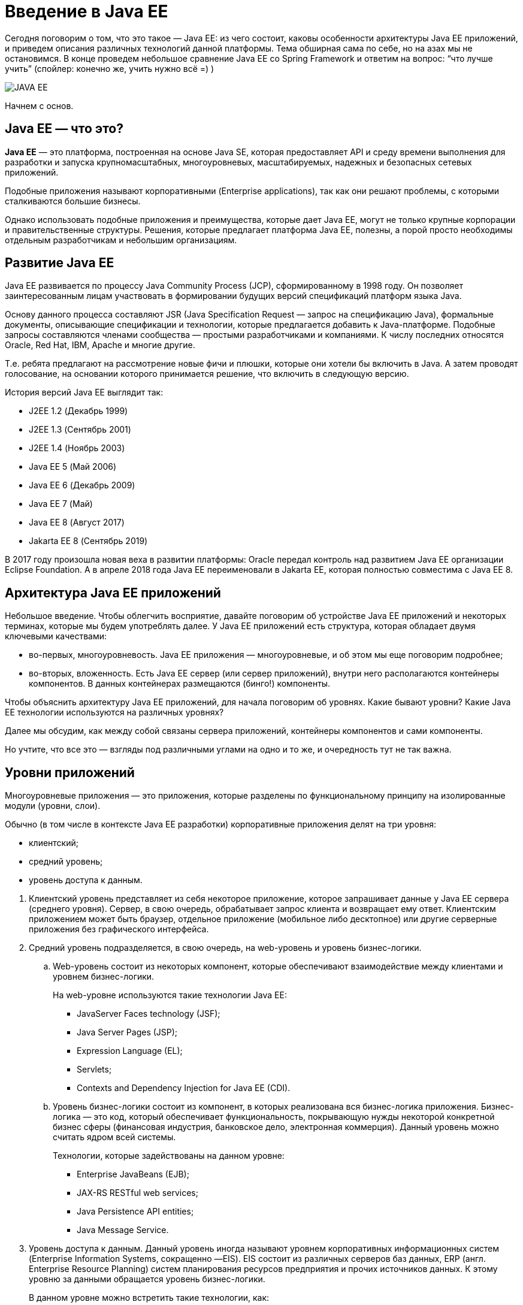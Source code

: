 :imagesdir: images

= Введение в Java EE

Сегодня поговорим о том, что это такое — Java EE: из чего состоит, каковы особенности архитектуры Java EE приложений, и приведем описания различных технологий данной платформы. Тема обширная сама по себе, но на азах мы не остановимся. В конце проведем небольшое сравнение Java EE со Spring Framework и ответим на вопрос: “что лучше учить” (спойлер: конечно же, учить нужно всё =) )

image::javaee.png[JAVA EE, align=center]

Начнем с основ.

== Java EE — что это?

*Java EE* — это платформа, построенная на основе Java SE, которая предоставляет API и среду времени выполнения для разработки и запуска крупномасштабных, многоуровневых, масштабируемых, надежных и безопасных сетевых приложений.

Подобные приложения называют корпоративными (Enterprise applications), так как они решают проблемы, с которыми сталкиваются большие бизнесы.

Однако использовать подобные приложения и преимущества, которые дает Java EE, могут не только крупные корпорации и правительственные структуры. Решения, которые предлагает платформа Java EE, полезны, а порой просто необходимы отдельным разработчикам и небольшим организациям.

== Развитие Java EE

Java EE развивается по процессу Java Community Process (JCP), сформированному в 1998 году. Он позволяет заинтересованным лицам участвовать в формировании будущих версий спецификаций платформ языка Java.

Основу данного процесса составляют JSR (Java Specification Request — запрос на спецификацию Java), формальные документы, описывающие спецификации и технологии, которые предлагается добавить к Java-платформе. Подобные запросы составляются членами сообщества — простыми разработчиками и компаниями. К числу последних относятся Oracle, Red Hat, IBM, Apache и многие другие.

Т.е. ребята предлагают на рассмотрение новые фичи и плюшки, которые они хотели бы включить в Java. А затем проводят голосование, на основании которого принимается решение, что включить в следующую версию.

История версий Java EE выглядит так:

* J2EE 1.2 (Декабрь 1999)
* J2EE 1.3 (Сентябрь 2001)
* J2EE 1.4 (Ноябрь 2003)
* Java EE 5 (Май 2006)
* Java EE 6 (Декабрь 2009)
* Java EE 7 (Май)
* Java EE 8 (Август 2017)
* Jakarta EE 8 (Сентябрь 2019)

В 2017 году произошла новая веха в развитии платформы: Oracle передал контроль над развитием Java EE организации Eclipse Foundation. А в апреле 2018 года Java EE переименовали в Jakarta EE, которая полностью совместима с Java EE 8.

== Архитектура Java EE приложений

Небольшое введение. Чтобы облегчить восприятие, давайте поговорим об устройстве Java EE приложений и некоторых терминах, которые мы будем употреблять далее. У Java EE приложений есть структура, которая обладает двумя ключевыми качествами:

* во-первых, многоуровневость. Java EE приложения — многоуровневые, и об этом мы еще поговорим подробнее;
* во-вторых, вложенность. Есть Java EE сервер (или сервер приложений), внутри него располагаются контейнеры компонентов. В данных контейнерах размещаются (бинго!) компоненты.

Чтобы объяснить архитектуру Java EE приложений, для начала поговорим об уровнях. Какие бывают уровни? Какие Java EE технологии используются на различных уровнях?

Далее мы обсудим, как между собой связаны сервера приложений, контейнеры компонентов и сами компоненты.

Но учтите, что все это — взгляды под различными углами на одно и то же, и очередность тут не так важна.

== Уровни приложений

Многоуровневые приложения — это приложения, которые разделены по функциональному принципу на изолированные модули (уровни, слои).

Обычно (в том числе в контексте Java EE разработки) корпоративные приложения делят на три уровня:

* клиентский;
* средний уровень;
* уровень доступа к данным.

[start]
. Клиентский уровень представляет из себя некоторое приложение, которое запрашивает данные у Java EE сервера (среднего уровня). Сервер, в свою очередь, обрабатывает запрос клиента и возвращает ему ответ. Клиентским приложением может быть браузер, отдельное приложение (мобильное либо десктопное) или другие серверные приложения без графического интерфейса.
. Средний уровень подразделяется, в свою очередь, на web-уровень и уровень бизнес-логики.
.. Web-уровень состоит из некоторых компонент, которые обеспечивают взаимодействие между клиентами и уровнем бизнес-логики.
+
На web-уровне используются такие технологии Java EE:

* JavaServer Faces technology (JSF);
* Java Server Pages (JSP);
* Expression Language (EL);
* Servlets;
* Contexts and Dependency Injection for Java EE (CDI).

.. Уровень бизнес-логики состоит из компонент, в которых реализована вся бизнес-логика приложения. Бизнес-логика — это код, который обеспечивает функциональность, покрывающую нужды некоторой конкретной бизнес сферы (финансовая индустрия, банковское дело, электронная коммерция). Данный уровень можно считать ядром всей системы.
+
Технологии, которые задействованы на данном уровне:

* Enterprise JavaBeans (EJB);
* JAX-RS RESTful web services;
* Java Persistence API entities;
* Java Message Service.

. Уровень доступа к данным. Данный уровень иногда называют уровнем корпоративных информационных систем (Enterprise Information Systems, сокращенно —EIS). EIS состоит из различных серверов баз данных, ERP (англ. Enterprise Resource Planning) систем планирования ресурсов предприятия и прочих источников данных. К этому уровню за данными обращается уровень бизнес-логики.
+
В данном уровне можно встретить такие технологии, как:

* Java Database Connectivity API (JDBC);
* Java Persistence API;
* Java EE Connector Architecture;
* Java Transaction API (JTA).

== Сервера приложений, контейнеры, компоненты

Взглянем на определение Java EE из Википедии.

Java EE — набор спецификаций и соответствующей документации для языка Java, описывающий архитектуру серверной платформы для задач средних и крупных предприятий.

Чтобы лучше понять, что означает в данном контексте “набор спецификаций”, проведем аналогию с Java-интерфейсом.

Сам по себе Java-интерфейс лишен функциональности. Он просто определяет некоторый контракт, согласно которому реализуется некоторая функциональность.

А вот реализуют интерфейс уже другие классы. Причем у одного интерфейса допустимы несколько реализаций, каждая из которых может друг от друга отличаться некоторыми деталями.

Со спецификацией все точно так же. Голая Java EE — это просто набор спецификаций.

Данные спецификации реализуют различные Java EE сервера.

Java EE сервер — это серверное приложение, которое реализует API-интерфейсы платформы Java EE и предоставляет стандартные службы Java EE. Серверы Java EE иногда называют серверами приложений. Данные сервера могут содержать в себе компоненты приложения, каждый из которых соответствует своему уровню в многоуровневой иерархии. Сервер Java EE предоставляет этим компонентам различные сервисы в форме контейнера.

Контейнеры — это интерфейс между размещенными на них компонентами и низкоуровневыми платформо-независимыми функциональными возможностями, поддерживающими компонент.

Контейнеры предоставляют размещенным на них компонентам определенные службы. Например, управление жизненным циклом разработки, внедрение зависимости, параллельный доступ и т. д. Контейнеры скрывают техническую сложность и повышают мобильность.

В Java EE существует *четыре различные типа контейнеров*:

. Контейнеры апплетов выполняются большинством браузеров. При разработке апплетов можно сконцентрироваться на визуальной стороне приложения, в то время как контейнер обеспечивает безопасную среду.

. Контейнер клиентского приложения (ACC) включает набор Java-классов, библиотек и других файлов, необходимых для реализации в приложениях Java SE таких возможностей, как внедрение, управление безопасностью и служба именования.

. Веб-контейнер предоставляет базовые службы для управления и исполнения веб-компонентов (сервлетов, компонентов EJB Lite, страниц JSP, фильтров, слушателей, страниц JSF и веб-служб). Он отвечает за создание экземпляров, инициализацию и вызов сервлетов, а также поддержку протоколов HTTP и HTTPS. Этот контейнер используется для подачи веб-страниц к клиент-браузерам.

. EJB (Enterprise Java Bean) контейнер отвечает за управление и исполнение компонентов модели EJB, содержащих уровень бизнес-логики приложения. Он создает новые сущности компонентов EJB, управляет их жизненным циклом и обеспечивает реализацию таких сервисов, как транзакция, безопасность, параллельный доступ, распределение, служба именования либо возможность асинхронного вызова.

Также в Java EE выделяют *четыре типа компонентов*, которые должна поддерживать реализация Java EE спецификации:

. Апплеты — это приложения из графического пользовательского интерфейса (GUI), выполняемые в браузере. Они задействуют насыщенный интерфейс Swing API для производства мощных пользовательских интерфейсов.

. Приложениями называются программы, выполняемые на клиентской стороне. Как правило, они относятся к графическому пользовательскому интерфейсу (GUI) и применяются для пакетной обработки.

. Веб-приложения (состоят из сервлетов и их фильтров, слушателей веб-событий, страниц JSP и JSF) — выполняются в веб-контейнере и отвечают на запросы HTTP от веб-клиентов. Сервлеты также поддерживают конечные точки веб-служб SOAP и RESTful.

. Корпоративные приложения (созданные с помощью технологии Enterprise Java Beans, службы сообщений Java Message Service, интерфейса Java API для транзакций, асинхронных вызовов, службы времени) выполняются в контейнере EJB. Управляемые контейнером компоненты EJB служат для обработки транзакционной бизнес-логики. Доступ к ним может быть как локальным, так и удаленным по протоколу RMI (или HTTP для веб-служб SOAP и RESTful).

На диаграмме ниже представлена типичная архитектура Java EE приложения:

image::javaee-architecture.png[Client-Server, align=center]

== Технологии

Итак, с архитектурой разобрались. Общая структура должна быть ясна. В процессе описания компонентов архитектуры мы затронули некоторые технологии Java EE, такие как EJB, JSP и пр. Давайте поближе посмотрим на них.

В таблице ниже приведены технологии, которые используются в основном на клиентском уровне:

[cols="<20, <~", frame=all, grid=all, stripes=odd, options=header]
|===
|Технология
|Назначение
|Servlets
|Java-классы, которые динамически обрабатывают клиентские запросы и формируют ответы (обычно HTML страницы).
|Java Server Faces (JSF)
|Фреймворк для построения веб приложений с пользовательским интерфейсом. Позволяет включать на страницу компоненты пользовательского интерфейса (например, поля и кнопки), преобразовывать и валидировать данные компоненты, а также сохранять эти данные в хранилищах на стороне сервера.
|Java Server Faces Facelets technology
|Представляет из себя подтип приложения JSF, в котором вместо JSP страниц используются XHTML страницы
|Java Server Pages (JSP)
|Текстовые документы, которые компилируются в сервлеты. Позволяет добавлять динамический контент на статические страницы (например, HTML-страницы)
|Java Server Pages Standard Tag Library (JSTL)
|Библиотека тегов, в которой инкапсулирована основная функциональность в контексте JSP страниц.
|Expression Language
|Набор стандартных тегов, которые используются в JSP и Facelets страницах для доступа к Java EE компонентам.
|Contexts and Dependency Injection for Java EE (CDI)
|Представляет собой набор сервисов, предоставляемых Java EE контейнерами, для управления жизненным циклом компонентов, а также внедрения компонентов в клиентские объекты безопасным способом.
|Java Beans Components
|Объекты, которые выступают в роли временного хранилища данных для страниц приложения.
|===

В таблице ниже приведены технологии используемые на уровне бизнес-логики:

[cols="<20, <~", frame=all, grid=all, stripes=odd, options=header]
|===
|Технология
|Назначение
|Enterprise Java Beans (enterprise bean) components
|EJB — это управляемые компоненты, в которых заключена основная функциональность приложения.
|JAX-RS RESTful web services
|Представляет из себя API для разработки веб-сервисов, соответствующих архитектурному стилю REST.
|JAX-WS web service endpoints
|API для создания и использования веб-сервисов SOAP.
|Java Persistence API (JPA) entities
|API для доступа к данным в хранилищах данных и преобразования этих данных в объекты языка программирования Java и наоборот.
|Java EE managed beans
|Управляемые компоненты, которые предоставляют бизнес-логику приложения, но не требуют транзакционных функций или функций безопасности EJB.
|Java Message Service
|API службы сообщений Java (JMS) — это стандарт обмена сообщениями, который позволяет компонентам приложения Java EE создавать, отправлять, получать и читать сообщения. Что обеспечивает распределенную, надежную и асинхронную связь между компонентами.
|===

В таблице ниже приведены технологии, используемые на уровне доступа к данным:

[cols="<20, <~", frame=all, grid=all, stripes=odd, options=header]
|===
|Технология
|Назначение
|The Java Database Connectivity API (JDBC)
|Низкоуровневое API для доступа и получения данных из хранилищ данных. Типичное использование JDBC — написание SQL запросов к конкретной базе данных.
|The Java Persistence API
|API для доступа к данным в хранилищах данных и преобразования этих данных в объекты языка программирования Java и наоборот. Гораздо более высокоуровневое API по сравнению с JDBC. Скрывает всю сложность JDBC от разработчика под капотом.
|The Java EE Connector Architecture
a|API для подключения других корпоративных ресурсов, таких как:

* ERP (англ. Enterprise Resource Planning, система планирования ресурсов предприятия),
* CRM (англ. Customer Relationship Management, система управления взаимоотношениями с клиентами).

|The Java Transaction API (JTA)
|API для определения и управления транзакциями, включая распределенные транзакции, а также транзакции, затрагивающие множество хранилищ данных.
|===

== Java EE vs Spring

Конкурентном Java EE считается Spring Framework. Если взглянуть на развитие двух данных платформ, выходит интересная картина. Первые версии Java EE были созданы при участии IBM. Они вышли крутыми, но неповоротливыми, тяжеловесными, неудобными в использовании. Разработчики плевались из-за необходимости поддерживать большое количество конфигурационных файлов и из-за прочих причин, усложняющих разработку.

В то же время на свет появился Spring IoC. Это была маленькая, красивая и приятная в обращении библиотека. В ней также использовался конфигурационный файл, но в отличии от Java EE, он был один. Простота Spring привела к тому, что практически все стали использовать данный фреймворк в своих проектах.

А далее Spring и Java EE начали свой путь к одному и тому же, но с разных концов. Компания Pivotal Software, разработчик Spring, стали выпускать проект за проектом, чтобы покрыть все возможные и невозможные потребности Java-разработчиков. Постепенно то, что раньше называлось Spring, сначала стало одним из проектов, а потом и вовсе слилось с несколькими другими проектами в Spring Core. Все это привело к неминуемому усложнению Spring по сравнению с тем, каким он был изначально. Со временем следить за всем клубком зависимостей спринга стало уж совсем сложно, и возникла потребность в отдельной библиотеке, которая стала бы загружать и запускать все сама (сейчас где-то икнул так горячо любимый Spring Boot).

Все это время JCP работал над одним — добиться максимального упрощения всего, что только можно внутри Java EE. В итоге в современном EJB для описания бина достаточно указать одну аннотацию над классом, что предоставляет разработчику доступ ко всей мощи технологии Enterprise Java Beans. И подобные упрощения затронули каждую спецификацию внутри Java EE.

В итоге по функционалу Spring и Java EE примерно разделяют паритет. Где-то что-то лучше, где-то что-то хуже, но если смотреть глобально, больших различий нет. То же самое касается сложности работы. И Spring, и Java EE являются превосходными инструментами. Пожалуй, лучшими из того, что сейчас есть, для построения корпоративных сетевых приложений на языке Java.

Однако, Java EE может работать в общем случае только в рамках Enterprise Application Server’a (Tomcat таковым не является), а приложение на Spring стеке может работать на чем угодно (на том же Tomcat), и даже вообще без сервера (так как запустит его внутри себя самостоятельно).

Это делает Spring идеальным инструментом для разработки небольших приложений с GUI на Front-end или для микросервисной архитектуры. Но отказ от зависимости от серверов приложений отрицательно сказался на масштабируемости Spring-приложений.

А Java EE хорошо подходит для реализации масштабируемого монолитного кластерного приложения.

На рынке труда на текущий момент более востребованы разработчики, знакомые со Spring Framework. Так сложилось исторически: в те времена, когда Java EE была излишне усложнена, Spring "набрал клиентскую базу".

И тем не менее, однозначного ответа на вопрос что учить Spring или Java EE, нет. Новичку можно дать следующий совет. Познакомиться (хотя бы поверхностно) с обеими платформами. Написать небольшой домашний проект и на Java EE и на Spring. А далее углубляться в тот фреймворк, который потребуется на работе. В итоге, переключаться между Spring и Java EE не составит большого труда.

== Итоги

Масштабную тему, конечно же, одной статьей не охватить! После тонны новых терминов наверняка хочется “приложить” эти знания к жизненному примеру. Поэтому мы продолжим изучать Java EE: уроки практические, по настройке локального окружения для Java EE разработки, вы найдете в следующей статье. 